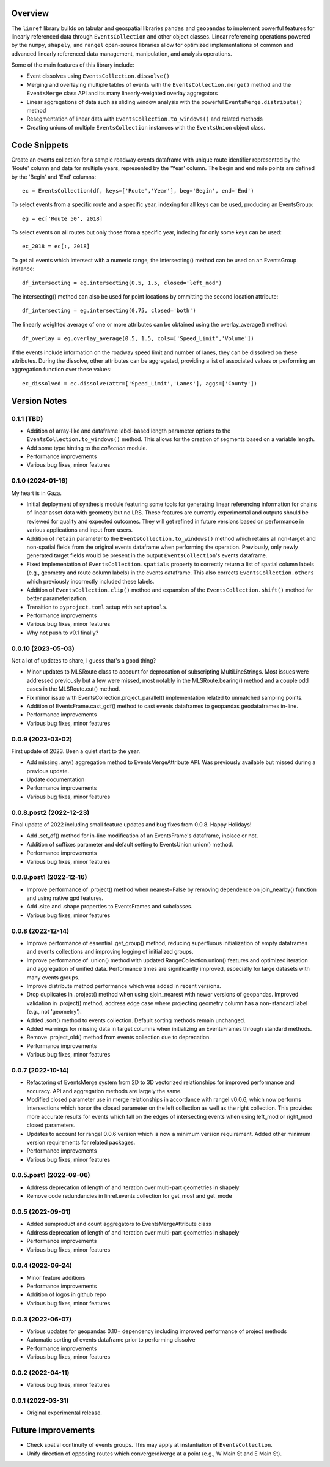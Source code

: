 Overview
========
The ``linref`` library builds on tabular and geospatial libraries ``pandas`` and ``geopandas`` to implement powerful features for linearly referenced data through ``EventsCollection`` and other object classes. Linear referencing operations powered by the ``numpy``, ``shapely``, and ``rangel`` open-source libraries allow for optimized implementations of common and advanced linearly referenced data management, manipulation, and analysis operations.

Some of the main features of this library include:

* Event dissolves using ``EventsCollection.dissolve()``
* Merging and overlaying multiple tables of events with the ``EventsCollection.merge()`` method and the ``EventsMerge`` class API and its many linearly-weighted overlay aggregators
* Linear aggregations of data such as sliding window analysis with the powerful ``EventsMerge.distribute()`` method
* Resegmentation of linear data with ``EventsCollection.to_windows()`` and related methods
* Creating unions of multiple ``EventsCollection`` instances with the ``EventsUnion`` object class.

Code Snippets
=============
Create an events collection for a sample roadway events dataframe with unique  
route identifier represented by the 'Route' column and data for multiple years, 
represented by the 'Year' column. The begin and end mile points are defined by 
the 'Begin' and 'End' columns::

    ec = EventsCollection(df, keys=['Route','Year'], beg='Begin', end='End')

To select events from a specific route and a specific year, indexing for all 
keys can be used, producing an EventsGroup::

    eg = ec['Route 50', 2018]

To select events on all routes but only those from a specific year, indexing 
for only some keys can be used::

    ec_2018 = ec[:, 2018]

To get all events which intersect with a numeric range, the intersecting() 
method can be used on an EventsGroup instance::

    df_intersecting = eg.intersecting(0.5, 1.5, closed='left_mod')

The intersecting() method can also be used for point locations by ommitting the 
second location attribute::

    df_intersecting = eg.intersecting(0.75, closed='both')

The linearly weighted average of one or more attributes can be obtained using 
the overlay_average() method::

    df_overlay = eg.overlay_average(0.5, 1.5, cols=['Speed_Limit','Volume'])

If the events include information on the roadway speed limit and number of 
lanes, they can be dissolved on these attributes. During the dissolve, other 
attributes can be aggregated, providing a list of associated values or 
performing an aggregation function over these values::

    ec_dissolved = ec.dissolve(attr=['Speed_Limit','Lanes'], aggs=['County'])

Version Notes
=============
0.1.1 (TBD)
-------------------
* Addition of array-like and dataframe label-based length parameter options to the ``EventsCollection.to_windows()`` method. This allows for the creation of segments based on a variable length.
* Add some type hinting to the `collection` module.
* Performance improvements
* Various bug fixes, minor features

0.1.0 (2024-01-16)
-------------------
My heart is in Gaza.

* Initial deployment of synthesis module featuring some tools for generating linear referencing information for chains of linear asset data with geometry but no LRS. These features are currently experimental and outputs should be reviewed for quality and expected outcomes. They will get refined in future versions based on performance in various applications and input from users.
* Addition of ``retain`` parameter to the ``EventsCollection.to_windows()`` method which retains all non-target and non-spatial fields from the original events dataframe when performing the operation. Previously, only newly generated target fields would be present in the output ``EventsCollection``'s events dataframe.
* Fixed implementation of ``EventsCollection.spatials`` property to correctly return a list of spatial column labels (e.g., geometry and route column labels) in the events dataframe. This also corrects ``EventsCollection.others`` which previously incorrectly included these labels.
* Addition of ``EventsCollection.clip()`` method and expansion of the ``EventsCollection.shift()`` method for better parameterization.
* Transition to ``pyproject.toml`` setup with ``setuptools``.
* Performance improvements
* Various bug fixes, minor features
* Why not push to v0.1 finally?

0.0.10 (2023-05-03)
-------------------
Not a lot of updates to share, I guess that's a good thing?

* Minor updates to MLSRoute class to account for deprecation of subscripting MultiLineStrings. Most issues were addressed previously but a few were missed, most notably in the MLSRoute.bearing() method and a couple odd cases in the MLSRoute.cut() method.
* Fix minor issue with EventsCollection.project_parallel() implementation related to unmatched sampling points.
* Addition of EventsFrame.cast_gdf() method to cast events dataframes to geopandas geodataframes in-line.
* Performance improvements
* Various bug fixes, minor features

0.0.9 (2023-03-02)
------------------
First update of 2023. Been a quiet start to the year.

* Add missing .any() aggregation method to EventsMergeAttribute API. Was previously available but missed during a previous update.
* Update documentation
* Performance improvements
* Various bug fixes, minor features

0.0.8.post2 (2022-12-23)
------------------------
Final update of 2022 including small feature updates and bug fixes from 0.0.8. Happy Holidays!

* Add .set_df() method for in-line modification of an EventsFrame's dataframe, inplace or not.
* Addition of suffixes parameter and default setting to EventsUnion.union() method.
* Performance improvements
* Various bug fixes, minor features

0.0.8.post1 (2022-12-16)
------------------------
* Improve performance of .project() method when nearest=False by removing dependence on join_nearby() function and using native gpd features.
* Add .size and .shape properties to EventsFrames and subclasses.
* Various bug fixes, minor features

0.0.8 (2022-12-14)
------------------
* Improve performance of essential .get_group() method, reducing superfluous initialization of empty dataframes and events collections and improving logging of initialized groups.
* Improve performance of .union() method with updated RangeCollection.union() features and optimized iteration and aggregation of unified data. Performance times are significantly improved, especially for large datasets with many events groups.
* Improve distribute method performance which was added in recent versions.
* Drop duplicates in .project() method when using sjoin_nearest with newer versions of geopandas. Improved validation in .project() method, address edge case where projecting geometry column has a non-standard label (e.g., not 'geometry').
* Added .sort() method to events collection. Default sorting methods remain unchanged.
* Added warnings for missing data in target columns when initializing an EventsFrames through standard methods.
* Remove .project_old() method from events collection due to deprecation.
* Performance improvements
* Various bug fixes, minor features

0.0.7 (2022-10-14)
------------------
* Refactoring of EventsMerge system from 2D to 3D vectorized relationships for improved performance and accuracy. API and aggregation methods are largely the same.
* Modified closed parameter use in merge relationships in accordance with rangel v0.0.6, which now performs intersections which honor the closed parameter on the left collection as well as the right collection. This provides more accurate results for events which fall on the edges of intersecting events when using left_mod or right_mod closed parameters.
* Updates to account for rangel 0.0.6 version which is now a minimum version requirement. Added other minimum version requirements for related packages.
* Performance improvements
* Various bug fixes, minor features

0.0.5.post1 (2022-09-06)
------------------------
* Address deprecation of length of and iteration over multi-part geometries in shapely
* Remove code redundancies in linref.events.collection for get_most and get_mode

0.0.5 (2022-09-01)
------------------
* Added sumproduct and count aggregators to EventsMergeAttribute class
* Address deprecation of length of and iteration over multi-part geometries in shapely
* Performance improvements
* Various bug fixes, minor features

0.0.4 (2022-06-24)
------------------
* Minor feature additions
* Performance improvements
* Addition of logos in github repo
* Various bug fixes, minor features

0.0.3 (2022-06-07)
------------------
* Various updates for geopandas 0.10+ dependency including improved performance of project methods
* Automatic sorting of events dataframe prior to performing dissolve
* Performance improvements
* Various bug fixes, minor features

0.0.2 (2022-04-11)
------------------
* Various bug fixes, minor features

0.0.1 (2022-03-31)
------------------
* Original experimental release.

Future improvements
===================
* Check spatial continuity of events groups. This may apply at instantiation of ``EventsCollection``.
* Unify direction of opposing routes which converge/diverge at a point (e.g., W Main St and E Main St).